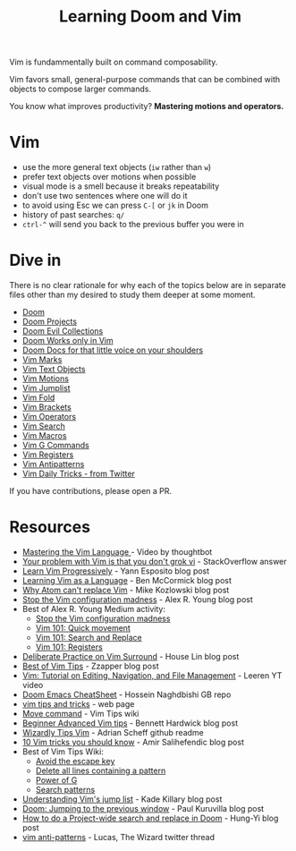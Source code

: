 #+TITLE: Learning Doom and Vim

Vim is fundammentally built on command composability.

Vim favors small, general-purpose commands that can be combined with objects to
compose larger commands.

You know what improves productivity? *Mastering motions and operators.*

* Vim
- use the more general text objects (~iw~ rather than ~w~)
- prefer text objects over motions when possible
- visual mode is a smell because it breaks repeatability
- don't use two sentences where one will do it
- to avoid using Esc we can press ~C-[~ or ~jk~ in Doom
- history of past searches: ~q/~
- ~ctrl-^~ will send you back to the previous buffer you were in

* Dive in
There is no clear rationale for why each of the topics below are in separate
files other than my desired to study them deeper at some moment.

- [[file:doom.org][Doom]]
- [[file:doom-projects.org][Doom Projects]]
- [[file:doom-evil-collections.org][Doom Evil Collections]]
- [[file:doom-works-only-in-vim.org][Doom Works only in Vim]]
- [[file:doom-docs-for-that-little-voice.org][Doom Docs for that little voice on your shoulders]]
- [[file:vim-marks.org][Vim Marks]]
- [[file:vim-text-objects.org][Vim Text Objects]]
- [[file:vim-motions.org][Vim Motions]]
- [[file:vim-jumplist.org][Vim Jumplist]]
- [[file:vim-fold.org][Vim Fold]]
- [[file:vim-brackets.org][Vim Brackets]]
- [[file:vim-operators.org][Vim Operators]]
- [[file:vim-search.org][Vim Search]]
- [[file:vim-macros.org][Vim Macros]]
- [[file:vim-g-commands.org][Vim G Commands]]
- [[file:vim-registers.org][Vim Registers]]
- [[file:vim-antipatterns.org][Vim Antipatterns]]
- [[file:vim-daily-tricks.org][Vim Daily Tricks - from Twitter]]

If you have contributions, please open a PR.

* Resources
- [[https://youtu.be/wlR5gYd6um0][Mastering the Vim Language ]]- Video by thoughtbot
- [[https://stackoverflow.com/questions/1218390/what-is-your-most-productive-shortcut-with-vim][Your problem with Vim is that you don't grok vi]] - StackOverflow answer
- [[https://yannesposito.com/Scratch/en/blog/Learn-Vim-Progressively/][Learn Vim Progressively]]  - Yann Esposito blog post
- [[https://benmccormick.org/2014/07/02/learning-vim-in-2014-vim-as-language][Learning Vim as a Language]]  - Ben McCormick blog post
- [[https://medium.com/@mkozlows/why-atom-cant-replace-vim-433852f4b4d1][Why Atom can't replace Vim]] - Mike Kozlowski blog post
- [[https://medium.com/usevim/stop-the-vim-configuration-madness-c825578bbf3e][Stop the Vim configuration madness]]  - Alex R. Young blog post
- Best of Alex R. Young Medium activity:
  - [[https://medium.com/usevim/stop-the-vim-configuration-madness-c825578bbf3e][Stop the Vim configuration madness]]
  - [[https://medium.com/usevim/vim-101-quick-movement-c12889e759e0][Vim 101: Quick movement]]
  - [[https://medium.com/usevim/vim-101-search-and-replace-d1901619c2a6][Vim 101: Search and Replace]]
  - [[https://medium.com/usevim/vim-101-registers-f6ad105dfd89][Vim 101: Registers]]
- [[https://towardsdatascience.com/how-i-learned-to-enjoy-vim-e310e53e8d56][Deliberate Practice on Vim Surround]] - House Lin blog post
- [[http://zzapper.co.uk/vimtips.html][Best of Vim Tips]]  - Zzapper blog post
- [[https://www.youtube.com/watch?v=E-ZbrtoSuzw][Vim: Tutorial on Editing, Navigation, and File Management]]  - Leeren YT video
- [[https://github.com/niyumard/Doom-Emacs-Cheat-Sheet][Doom Emacs CheatSheet]] - Hossein Naghdbishi GB repo
- [[https://www.cs.swarthmore.edu/oldhelp/vim/home.html][vim tips and tricks]] - web page
- [[https://vim.fandom.com/wiki/Moving_lines_up_or_down#Move_command][Move command]] - Vim Tips wiki
- [[https://bennetthardwick.com/beginner-advanced-vim-tips/][Beginner Advanced Vim tips]]  - Bennett Hardwick blog post
- [[https://github.com/adrianscheff/wizardly-tips-vim][Wizardly Tips Vim]]  - Adrian Scheff github readme
- [[https://medium.com/hacking-and-gonzo/10-vim-tricks-you-should-know-6393842b3537][10 Vim tricks you should know]]  - Amir Salihefendic blog post
- Best of Vim Tips Wiki:
  - [[https://vim.fandom.com/wiki/Avoid_the_escape_key][Avoid the escape key]]
  - [[https://vim.fandom.com/wiki/Delete_all_lines_containing_a_pattern][Delete all lines containing a pattern]]
  - [[https://vim.fandom.com/wiki/Power_of_g][Power of G]]
  - [[https://vim.fandom.com/wiki/Search_patterns][Search patterns]]
- [[https://medium.com/@kadek/understanding-vims-jump-list-7e1bfc72cdf0][Understanding Vim's jump list]] - Kade Killary blog post
- [[https://rohitpaulk.com/articles/doom-emacs-1][Doom: Jumping to the previous window]] - Paul Kuruvilla blog post
- [[https://hungyi.net/posts/doom-emacs-search-replace-project/][How to do a Project-wide search and replace in Doom]]  - Hung-Yi blog post
- [[https://twitter.com/thewizardlucas/status/1528692254843490304][vim anti-patterns]] - Lucas, The Wizard twitter thread
